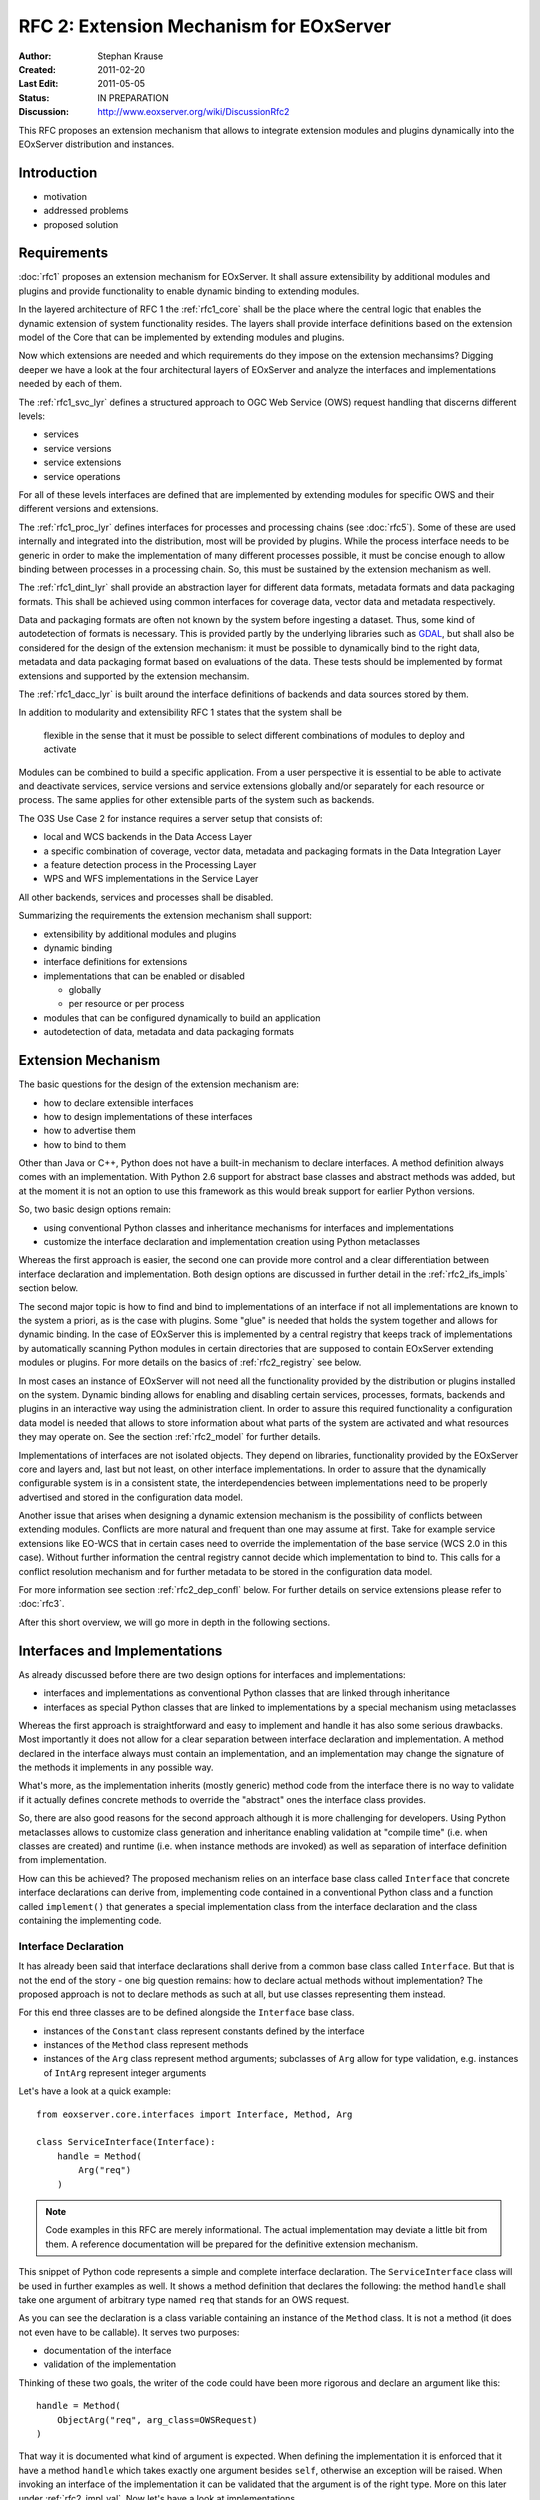 .. RFC 2: Extension Mechanisms for EOxServer

.. _rfc_2:

RFC 2: Extension Mechanism for EOxServer
========================================

:Author: Stephan Krause
:Created: 2011-02-20
:Last Edit: 2011-05-05
:Status: IN PREPARATION
:Discussion: http://www.eoxserver.org/wiki/DiscussionRfc2

This RFC proposes an extension mechanism that allows to integrate
extension modules and plugins dynamically into the EOxServer
distribution and instances.

Introduction
------------

* motivation
* addressed problems
* proposed solution

Requirements
------------

:doc:`rfc1` proposes an extension mechanism for EOxServer. It shall
assure extensibility by additional modules and plugins and provide
functionality to enable dynamic binding to extending modules.

In the layered architecture of RFC 1 the :ref:`rfc1_core` shall be the
place where the central logic that enables the dynamic extension of
system functionality resides. The layers shall provide interface
definitions based on the extension model of the Core that can be
implemented by extending modules and plugins.

Now which extensions are needed and which requirements do they impose on
the extension mechansims? Digging deeper we have a look at the four
architectural layers of EOxServer and analyze the interfaces and
implementations needed by each of them.

The :ref:`rfc1_svc_lyr` defines a structured approach to OGC Web Service
(OWS) request handling that discerns different levels:

* services
* service versions
* service extensions
* service operations

For all of these levels interfaces are defined that are implemented by
extending modules for specific OWS and their different versions and
extensions.

The :ref:`rfc1_proc_lyr` defines interfaces for processes and processing
chains (see :doc:`rfc5`). Some of these are used internally and
integrated into the distribution, most will be provided by plugins.
While the process interface needs to be generic in order to make the
implementation of many different processes possible, it must be concise
enough to allow binding between processes in a processing chain. So,
this must be sustained by the extension mechanism as well.

The :ref:`rfc1_dint_lyr` shall provide an abstraction layer for
different data formats, metadata formats and data packaging formats.
This shall be achieved using common interfaces for coverage data, vector
data and metadata respectively.

Data and packaging formats are often not known by the system before
ingesting a dataset. Thus, some kind of autodetection of formats is
necessary. This is provided partly by the underlying
libraries such as `GDAL <http://www.gdal.org>`_, but shall also be
considered for the design of the extension mechanism: it must be
possible to dynamically bind to the right data, metadata and data
packaging format based on evaluations of the data. These tests should be
implemented by format extensions and supported by the extension 
mechansim.

The :ref:`rfc1_dacc_lyr` is built around the interface definitions of
backends and data sources stored by them. 

In addition to modularity and extensibility RFC 1 states that the
system shall be

  flexible in the sense that it must be possible to select different
  combinations of modules to deploy and activate
  
Modules can be combined to build a specific application. From a user
perspective it is essential to be able to activate and deactivate
services, service versions and service extensions globally 
and/or separately for each resource or process. The same applies for
other extensible parts of the system such as backends.

The O3S Use Case 2 for instance requires a server setup that consists of:

* local and WCS backends in the Data Access Layer
* a specific combination of coverage, vector data, metadata and
  packaging formats in the Data Integration Layer
* a feature detection process in the Processing Layer
* WPS and WFS implementations in the Service Layer

All other backends, services and processes shall be disabled.

Summarizing the requirements the extension mechanism shall support:

* extensibility by additional modules and plugins 
* dynamic binding
* interface definitions for extensions
* implementations that can be enabled or disabled

  * globally
  * per resource or per process

* modules that can be configured dynamically to build an application
* autodetection of data, metadata and data packaging formats

Extension Mechanism
-------------------

The basic questions for the design of the extension mechanism are:

* how to declare extensible interfaces
* how to design implementations of these interfaces
* how to advertise them
* how to bind to them

Other than Java or C++, Python does not have a built-in mechanism to
declare interfaces. A method definition always comes with an
implementation. With Python 2.6 support for abstract base classes and
abstract methods was added, but at the moment it is not an option to use
this framework as this would break support for earlier Python versions.

So, two basic design options remain:

* using conventional Python classes and inheritance mechanisms for
  interfaces and implementations
* customize the interface declaration and implementation creation using
  Python metaclasses

Whereas the first approach is easier, the second one can provide more
control and a clear differentiation between interface declaration
and implementation. Both design options are discussed in further detail
in the :ref:`rfc2_ifs_impls` section below.

The second major topic is how to find and bind to implementations of an
interface if not all implementations are known to the system a priori,
as is the case with plugins. Some "glue" is needed that holds the
system together and allows for dynamic binding. In the case of EOxServer
this is implemented by a central registry that keeps track of
implementations by automatically scanning Python modules in certain
directories that are supposed to contain EOxServer extending modules or
plugins. For more details on the basics of :ref:`rfc2_registry` see
below.

In most cases an instance of EOxServer will not need all the
functionality provided by the distribution or plugins installed on the
system. Dynamic binding allows for enabling and disabling certain
services, processes, formats, backends and plugins in an interactive
way using the administration client. In order to assure this required
functionality a configuration data model is needed that allows to store
information about what parts of the system are activated and what
resources they may operate on. See the section :ref:`rfc2_model` for
further details.

Implementations of interfaces are not isolated objects. They depend on
libraries, functionality provided by the EOxServer core and layers and,
last but not least, on other interface implementations. In order to
assure that the dynamically configurable system is in a consistent
state, the interdependencies between implementations need to be
properly advertised and stored in the configuration data model.

Another issue that arises when designing a dynamic extension mechanism
is the possibility of conflicts between extending modules. Conflicts
are more natural and frequent than one may assume at first. Take for
example service extensions like EO-WCS that in certain cases need to
override the implementation of the base service (WCS 2.0 in this case).
Without further information the central registry cannot decide which
implementation to bind to. This calls for a conflict resolution
mechanism and for further metadata to be stored in the configuration
data model.

For more information see section :ref:`rfc2_dep_confl` below. For
further details on service extensions please refer to :doc:`rfc3`.

After this short overview, we will go more in depth in the following
sections.

.. _rfc2_ifs_impls:

Interfaces and Implementations
------------------------------

As already discussed before there are two design options for interfaces
and implementations:

* interfaces and implementations as conventional Python classes that
  are linked through inheritance
* interfaces as special Python classes that are linked to
  implementations by a special mechanism using metaclasses

Whereas the first approach is straightforward and easy to implement and
handle it has also some serious drawbacks. Most importantly it does
not allow for a clear separation between interface declaration and 
implementation. A method declared in the interface always must contain
an implementation, and an implementation may change the signature of the
methods it implements in any possible way.

What's more, as the implementation inherits (mostly generic) method
code from the interface there is no way to validate if it actually
defines concrete methods to override the "abstract" ones the interface
class provides.

So, there are also good reasons for the second approach although it is
more challenging for developers. Using Python metaclasses allows to
customize class generation and inheritance enabling validation at
"compile time" (i.e. when classes are created) and runtime (i.e. when
instance methods are invoked) as well as separation of interface
definition from implementation.

How can this be achieved? The proposed mechanism relies on an
interface base class called ``Interface`` that concrete interface
declarations can derive from, implementing code contained in a
conventional Python class and a function called ``implement()`` that
generates a special  implementation class from the interface declaration
and the class containing the implementing code.

Interface Declaration
~~~~~~~~~~~~~~~~~~~~~

It has already been said that interface declarations shall derive from
a common base class called ``Interface``. But that is not the end of the
story - one big question remains: how to declare actual methods without
implementation? The proposed approach is not to declare methods as such
at all, but use classes representing them instead.

For this end three classes are to be defined alongside the ``Interface``
base class.

* instances of the ``Constant`` class represent constants defined by
  the interface
* instances of the ``Method`` class represent methods
* instances of the ``Arg`` class represent method arguments; subclasses
  of ``Arg`` allow for type validation, e.g. instances of ``IntArg``
  represent integer arguments

Let's have a look at a quick example::

    from eoxserver.core.interfaces import Interface, Method, Arg

    class ServiceInterface(Interface):
        handle = Method(
            Arg("req")
        )

.. note::

  Code examples in this RFC are merely informational. The actual
  implementation may deviate a little bit from them. A reference
  documentation will be prepared for the definitive extension
  mechanism.

This snippet of Python code represents a simple and complete interface
declaration. The ``ServiceInterface`` class will be used in further
examples as well. It shows a method definition that declares the
following: the method ``handle`` shall take one argument of arbitrary
type named ``req`` that stands for an OWS request.

As you can see the declaration is a class variable containing an
instance of the ``Method`` class. It is not a method (it does not even
have to be callable). It serves two purposes:

* documentation of the interface
* validation of the implementation

Thinking of these two goals, the writer of the code could have been more
rigorous and declare an argument like this::

    handle = Method(
        ObjectArg("req", arg_class=OWSRequest)
    )

That way it is documented what kind of argument is expected. When
defining the implementation it is enforced that it have a method
``handle`` which takes exactly one argument besides ``self``, otherwise
an exception will be raised. When invoking an interface of the
implementation it can be validated that the argument is of the right
type. More on this later under :ref:`rfc2_impl_val`. Now let's have a
look at implementations.

Implementations
~~~~~~~~~~~~~~~

The proposed design of interface implementation intends to hide all the
complexity of this process from the developers of implementations. They
just have to write an implementing class which is a normal new-style
Python class, and wrap it with the ``implement()`` method of the
interface, such as in the following example::

    from eoxserver.services.owscommon import ServiceInterface

    class WxSService(object):
        
        def handle(self, req):
            
            # ...
            
            return response
    
    WxSServiceImplementation = ServiceInterface.implement(WxSService)

The call to ``implement()`` ensures validation of the interface and
produces an implementation class that inherits all the code of the
implementing class and contains information about the interface. This is
only the basic functionality of the interface implementation process:
more is to be revealed in the following sections.

.. _rfc2_impl_val:

Validation of Implementations
~~~~~~~~~~~~~~~~~~~~~~~~~~~~~

The validation of implementations is performed in two ways:

* at class creation time
* at instance method invocation time

Validation at class creation time checks:

* if all methods declared by the interface are implemented
* if the method arguments of the interface and implementation match

Class creation time validation is performed unconditionally.

Instance method invocation time ("runtime") validation is optional. It
can be triggered by the ``runtime_validation_level`` setting. There are
three possible values for this option:

* ``trust``: no runtime validation
* ``warn``: argument types are checked against interface declaration;
  in case of mismatch a warning is written to the log file
* ``fail``: argument types are checked against interface declaration;
  in case of mismatch an exception is raised
  
The ``runtime_validation_level`` option can be set

    * globally (in configuration file)
    * per interface
    * per implementation

where stricter settings override weaker ones.

.. note::

  The ``warn`` and ``fail`` levels are intended for use
  throughout the development process. In a production setting ``trust``
  should be used.

.. _rfc2_model:

Data Model
----------

* Registry Model

  * Interfaces
  * Implementations

* Database Model

  * Implementation

    * Component
    * ResourceClass

  * Resources

  * Relations

    * ClassRelations

* ComponentManager

  * Configuration Validation
  * Relation Management
  * Dependency Management
  * Conflict Resolution

.. _rfc2_registry:

Registry
--------

* hooks
* extension names
* keys, values
* naming conventions
* proxy / persistence layer(s)

::

    from eoxserver.core.system import System
    
    def dispatch(service_name, req):
    
        service = System.getRegistry().bind(
            intf_id = "services.owscommon.ServiceInterface",
            registry_values = {
                "services.owscommon.service": service_name
            }
        )
        
        response = service.handle(req)
        
        return response

* checks directories for classes derived from ExtensibleInterface base
  class
  
    * layer root directory
    * layer directories for implementations
    * plugins directory of distribution
    * plugins directory of instance

* registers implementations

    * only valid implementations, i.e.:

      * all key-value-pairs provided
      * valid values for all configuration parameters

* enables search for implementations using:

  * the interface hook
  * the registry key-value-pairs stored with the request
  * a test() function that returns if the implementation is applicable,
    e.g. for data, metadata and packaging formats

* tries to resolve conflicts

  * based on subclass and superclass settings


Detection
---------

Binding
-------

.. _rfc2_dep_confl:

Dependencies and Conflicts
--------------------------

* dependencies

  * service extensions may depend on the service implementation and
    other service extensions, see :doc:`rfc3`

* conflict:

  * more than one implementation for the same hook and
    key-value-combination
  * more than one implementation is applicable for testing
    implementations
  * default, recessive, dominant, levels
  * more than on service extension may be applicable see :doc:`rfc3`

* conflict resolution

Voting History
--------------

N/A

Traceability
------------

:Requirements: N/A
:Tickets: N/A
